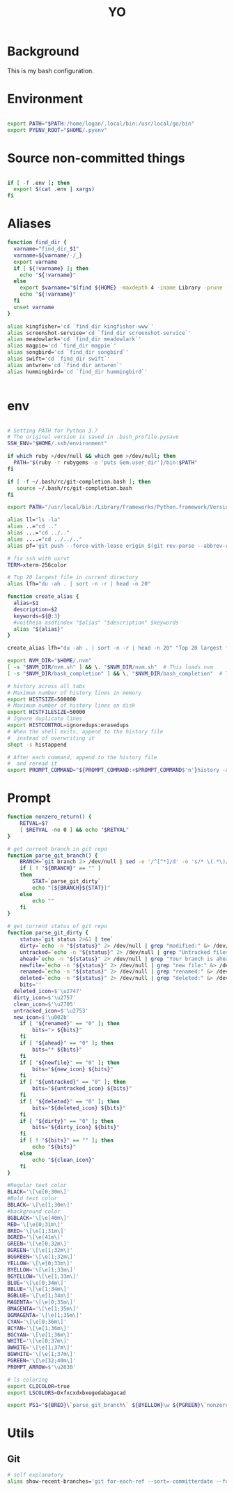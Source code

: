 #+TITLE: YO

#+PROPERTY: header-args:sh :tangle "~/.bashrc" :shebang "#!/bin/bash" :padline

* Background

This is my bash configuration.


* Environment

#+begin_src sh

  export PATH="$PATH:/home/logan/.local/bin:/usr/local/go/bin"
  export PYENV_ROOT="$HOME/.pyenv"

#+end_src

* Source non-committed things

#+begin_src sh

  if [ -f .env ]; then
    export $(cat .env | xargs)
  fi

#+end_src



* Aliases

#+begin_src sh
function find_dir {
  varname="find_dir_$1"
  varname=${varname/-/_}
  export varname
  if [ ${!varname} ]; then
    echo "${!varname}"
  else
    export $varname="$(find ${HOME} -maxdepth 4 -iname Library -prune -o -iname Pictures -prune -o -iname $1 -type d -print 2>/dev/null)"
    echo "${!varname}"
  fi
  unset varname
}

alias kingfisher='cd `find_dir kingfisher-www`'
alias screenshot-service='cd `find_dir screenshot-service`'
alias meadowlark='cd `find_dir meadowlark`'
alias magpie='cd `find_dir magpie`'
alias songbird='cd `find_dir songbird`'
alias swift='cd `find_dir swift`'
alias antwren='cd `find_dir antwren`'
alias hummingbird='cd `find_dir hummingbird`'


#+end_src

* env

#+begin_src sh

# Setting PATH for Python 3.7
# The original version is saved in .bash_profile.pysave
SSH_ENV="$HOME/.ssh/environment"

if which ruby >/dev/null && which gem >/dev/null; then
  PATH="$(ruby -r rubygems -e 'puts Gem.user_dir')/bin:$PATH"
fi

if [ -f ~/.bash/rc/git-completion.bash ]; then
   source ~/.bash/rc/git-completion.bash
fi

export PATH="/usr/local/bin:/Library/Frameworks/Python.framework/Versions/3.7/bin:$HOME/bin:$HOME/go/bin:${PATH}"

alias ll="ls -la"
alias ..="cd .."
alias ...="cd ../.."
alias ....="cd ../../.."
alias pf='git push --force-with-lease origin $(git rev-parse --abbrev-ref HEAD)'

# fix ssh with uxrvt
TERM=xterm-256color

# Top 20 largest file in current directory
alias lfh="du -ah . | sort -n -r | head -n 20"

function create_alias {
  alias=$1
  description=$2
  keywords=${@:3}
  #voitheia asdfindex "$alias" "$description" $keywords
  alias "${alias}"
}

create_alias lfh="du -ah . | sort -n -r | head -n 20" "Top 20 largest files in current directory" "files" "disk size"

export NVM_DIR="$HOME/.nvm"
[ -s "$NVM_DIR/nvm.sh" ] && \. "$NVM_DIR/nvm.sh"  # This loads nvm
[ -s "$NVM_DIR/bash_completion" ] && \. "$NVM_DIR/bash_completion"  # This loads nvm bash_completion

# history across all tabs
# Maximum number of history lines in memory
export HISTSIZE=500000
# Maximum number of history lines on disk
export HISTFILESIZE=50000
# Ignore duplicate lines
export HISTCONTROL=ignoredups:erasedups
# When the shell exits, append to the history file
#  instead of overwriting it
shopt -s histappend

# After each command, append to the history file
#  and reread it
export PROMPT_COMMAND="${PROMPT_COMMAND:+$PROMPT_COMMAND$'n'}history -a; history -c; history -r"

#+end_src


* Prompt

#+begin_src sh
function nonzero_return() {
	RETVAL=$?
	[ $RETVAL -ne 0 ] && echo "$RETVAL"
}

# get current branch in git repo
function parse_git_branch() {
	BRANCH=`git branch 2> /dev/null | sed -e '/^[^*]/d' -e 's/* \(.*\)/\1/'`
	if [ ! "${BRANCH}" == "" ]
	then
		STAT=`parse_git_dirty`
		echo "[${BRANCH}${STAT}]"
	else
		echo ""
	fi
}

# get current status of git repo
function parse_git_dirty {
	status=`git status 2>&1 | tee`
	dirty=`echo -n "${status}" 2> /dev/null | grep "modified:" &> /dev/null; echo "$?"`
	untracked=`echo -n "${status}" 2> /dev/null | grep "Untracked files" &> /dev/null; echo "$?"`
	ahead=`echo -n "${status}" 2> /dev/null | grep "Your branch is ahead of" &> /dev/null; echo "$?"`
	newfile=`echo -n "${status}" 2> /dev/null | grep "new file:" &> /dev/null; echo "$?"`
	renamed=`echo -n "${status}" 2> /dev/null | grep "renamed:" &> /dev/null; echo "$?"`
	deleted=`echo -n "${status}" 2> /dev/null | grep "deleted:" &> /dev/null; echo "$?"`
	bits=''
  deleted_icon=$'\u2747'
  dirty_icon=$'\u2757'
  clean_icon=$'\u2705'
  untracked_icon=$'\u2753'
  new_icon=$'\u002b'
	if [ "${renamed}" == "0" ]; then
		bits="> ${bits}"
	fi
	if [ "${ahead}" == "0" ]; then
		bits="* ${bits}"
	fi
	if [ "${newfile}" == "0" ]; then
		bits="${new_icon} ${bits}"
	fi
	if [ "${untracked}" == "0" ]; then
		bits="${untracked_icon} ${bits}"
	fi
	if [ "${deleted}" == "0" ]; then
		bits="${deleted_icon} ${bits}"
	fi
	if [ "${dirty}" == "0" ]; then
		bits="${dirty_icon} ${bits}"
	fi
	if [ ! "${bits}" == "" ]; then
		echo "${bits}"
	else
		echo "${clean_icon}"
	fi
}

#Regular text color
BLACK='\[\e[0;30m\]'
#Bold text color
BBLACK='\[\e[1;30m\]'
#background color
BGBLACK='\[\e[40m\]'
RED='\[\e[0;31m\]'
BRED='\[\e[1;31m\]'
BGRED='\[\e[41m\]'
GREEN='\[\e[0;32m\]'
BGREEN='\[\e[1;32m\]'
BGGREEN='\[\e[1;32m\]'
YELLOW='\[\e[0;33m\]'
BYELLOW='\[\e[1;33m\]'
BGYELLOW='\[\e[1;33m\]'
BLUE='\[\e[0;34m\]'
BBLUE='\[\e[1;34m\]'
BGBLUE='\[\e[1;34m\]'
MAGENTA='\[\e[0;35m\]'
BMAGENTA='\[\e[1;35m\]'
BGMAGENTA='\[\e[1;35m\]'
CYAN='\[\e[0;36m\]'
BCYAN='\[\e[1;36m\]'
BGCYAN='\[\e[1;36m\]'
WHITE='\[\e[0;37m\]'
BWHITE='\[\e[1;37m\]'
BGWHITE='\[\e[1;37m\]'
PGREEN='\[\e[32;40m\]'
PROMPT_ARROW=$'\u2630'

# ls coloring
export CLICOLOR=true
export LSCOLORS=Dxfxcxdxbxegedabagacad

export PS1="${BRED}\`parse_git_branch\` ${BYELLOW}\w ${PGREEN}\`nonzero_return\`\d ${WHITE}${PROMPT_ARROW} "

#+end_src

* Utils
** Git

#+begin_src sh
  # self explanatory
  alias show-recent-branches='git for-each-ref --sort=-committerdate --format="%(committerdate:short) %(refname:short)" | fzf --multi'
#+end_src
